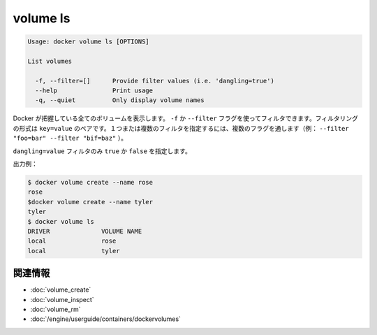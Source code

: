 .. -*- coding: utf-8 -*-
.. URL: https://docs.docker.com/engine/reference/commandline/volume_ls/
.. SOURCE: https://github.com/docker/docker/blob/master/docs/reference/commandline/volume_ls.md
   doc version: 1.10
      https://github.com/docker/docker/commits/master/docs/reference/commandline/volume_ls.md
.. check date: 2016/02/25
.. Commits on Feb 10, 2016 910ea8adf6c2c94fdb3748893e5b1e51a6b8c431
.. -------------------------------------------------------------------

.. volume ls

=======================================
volume ls
=======================================

.. code-block:: bash

   Usage: docker volume ls [OPTIONS]
   
   List volumes
   
     -f, --filter=[]      Provide filter values (i.e. 'dangling=true')
     --help               Print usage
     -q, --quiet          Only display volume names

.. Lists all the volumes Docker knows about. You can filter using the -f or --filter flag. The filtering format is a key=value pair. To specify more than one filter, pass multiple flags (for example, --filter "foo=bar" --filter "bif=baz")

Docker が把握している全てのボリュームを表示します。 ``-f`` か ``--filter`` フラグを使ってフィルタできます。フィルタリングの形式は ``key=value`` のペアです。１つまたは複数のフィルタを指定するには、複数のフラグを通します（例： ``--filter "foo=bar" --filter "bif=baz"`` ）。

.. There is a single supported filter dangling=value which takes a boolean of true or false.

``dangling=value`` フィルタのみ ``true`` か ``false`` を指定します。

.. Example output:

出力例：

.. code-block:: bash

   $ docker volume create --name rose
   rose
   $docker volume create --name tyler
   tyler
   $ docker volume ls
   DRIVER              VOLUME NAME
   local               rose
   local               tyler

関連情報
==========

* :doc:`volume_create`
* :doc:`volume_inspect`
* :doc:`volume_rm`
* :doc:`/engine/userguide/containers/dockervolumes`

.. seealso:: 

   volume ls
      https://docs.docker.com/engine/reference/commandline/volume_ls/
